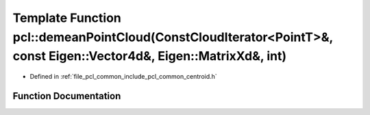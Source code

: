 .. _exhale_function_namespacepcl_1a3a54767789c47edda970ae0cc04aee33:

Template Function pcl::demeanPointCloud(ConstCloudIterator<PointT>&, const Eigen::Vector4d&, Eigen::MatrixXd&, int)
===================================================================================================================

- Defined in :ref:`file_pcl_common_include_pcl_common_centroid.h`


Function Documentation
----------------------


.. doxygenfunction:: pcl::demeanPointCloud(ConstCloudIterator<PointT>&, const Eigen::Vector4d&, Eigen::MatrixXd&, int)
